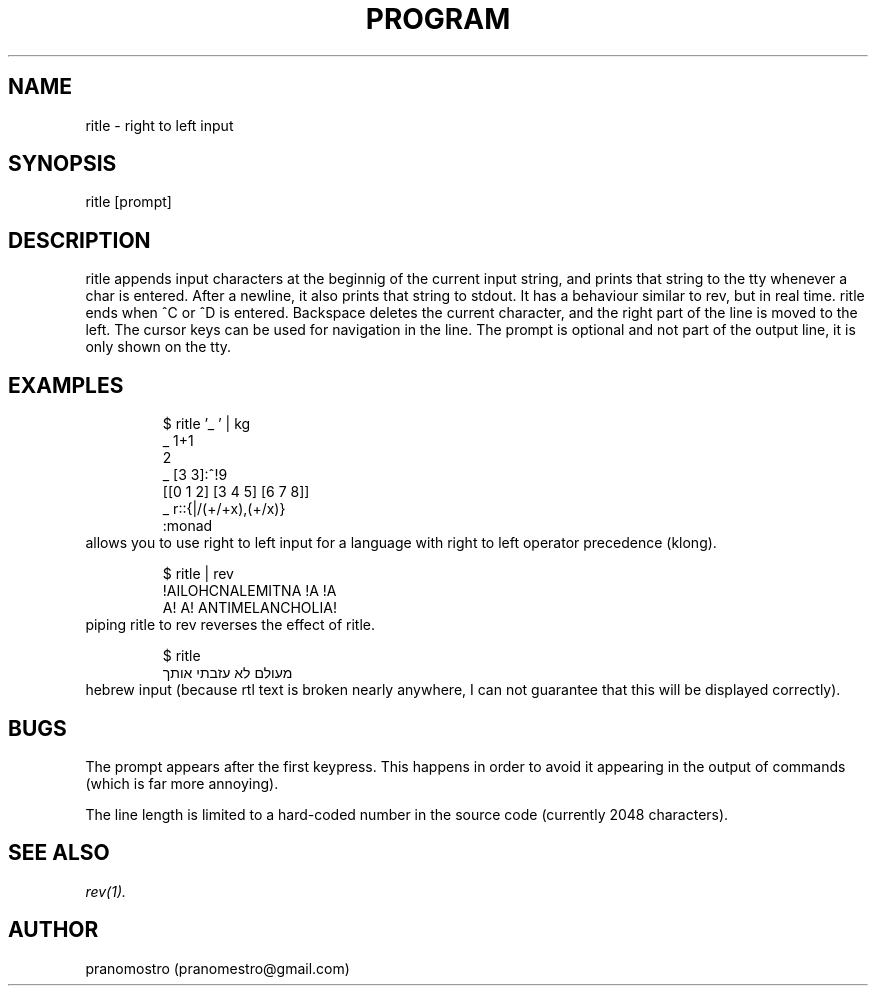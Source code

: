 .TH PROGRAM 1
.SH NAME
ritle \- right to left input

.SH SYNOPSIS
ritle [prompt]

.SH DESCRIPTION
ritle appends input characters at the beginnig of the current input string,
and prints that string to the tty whenever a char is entered. After a
newline, it also prints that string to stdout. It has a behaviour
similar to rev, but in real time. ritle ends when ^C or ^D is entered.
Backspace deletes the current character, and the right part of the line
is moved to the left. The cursor keys can be used for navigation in the line.
The prompt is optional and not part of the output line, it is only shown
on the tty.

.SH EXAMPLES
.PP
.fi
.RS
$ ritle '_ ' | kg
.br
_ 1+1
.br
2
.br
_ [3 3]:^!9
.br
[[0 1 2] [3 4 5] [6 7 8]]
.br
_ r::{|/(+/+x),(+/x)}
.br
:monad
.RE
.fi
allows you to use right to left input for a language with right to left
operator precedence (klong).
.PP
.fi
.RS
$ ritle | rev
.br
!AILOHCNALEMITNA !A !A
.br
A! A! ANTIMELANCHOLIA!
.RE
.fi
piping ritle to rev reverses the effect of ritle.
.RE
.fi
.PP
.fi
.RS
$ ritle
.br
מעולם לא עזבתי אותך
.RE
.fi
hebrew input (because rtl text is broken nearly anywhere, I can not
guarantee that this will be displayed correctly).

.SH BUGS
.P
The prompt appears after the first keypress. This happens in order to avoid it appearing
in the output of commands (which is far more annoying).
.P
The line length is limited to a hard-coded number in the source code (currently 2048 characters).

.SH "SEE ALSO"
.IR rev(1).

.SH AUTHOR
pranomostro (pranomestro@gmail.com)
